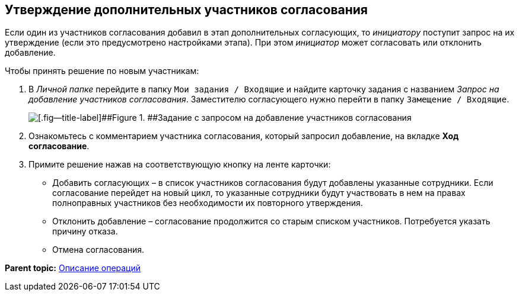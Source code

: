 [[ariaid-title1]]
== Утверждение дополнительных участников согласования

Если один из участников согласования добавил в этап дополнительных согласующих, то [.dfn .term]_инициатору_ поступит запрос на их утверждение (если это предусмотрено настройками этапа). При этом [.dfn .term]_инициатор_ может согласовать или отклонить добавление.

Чтобы принять решение по новым участникам:

. [.ph .cmd]#В [.dfn .term]_Личной папке_ перейдите в папку [.ph .filepath]`Мои задания / Входящие` и найдите карточку задания с названием [.dfn .term]_Запрос на добавление участников согласования_. Заместителю согласующего нужно перейти в папку [.ph .filepath]`Замещение / Входящие`.#
+
image::images/approval_new_select_staff_task.png[[.fig--title-label]##Figure 1. ##Задание с запросом на добавление участников согласования]
. [.ph .cmd]#Ознакомьтесь с комментарием участника согласования, который запросил добавление, на вкладке [.keyword .wintitle]*Ход согласование*.#
. [.ph .cmd]#Примите решение нажав на соответствующую кнопку на ленте карточки:#
* Добавить согласующих – в список участников согласования будут добавлены указанные сотрудники. Если согласование перейдет на новый цикл, то указанные сотрудники будут участвовать в нем на правах полноправных участников без необходимости их повторного утверждения.
* Отклонить добавление – согласование продолжится со старым списком участников. Потребуется указать причину отказа.
* Отмена согласования.

*Parent topic:* xref:../pages/Operations.adoc[Описание операций]

